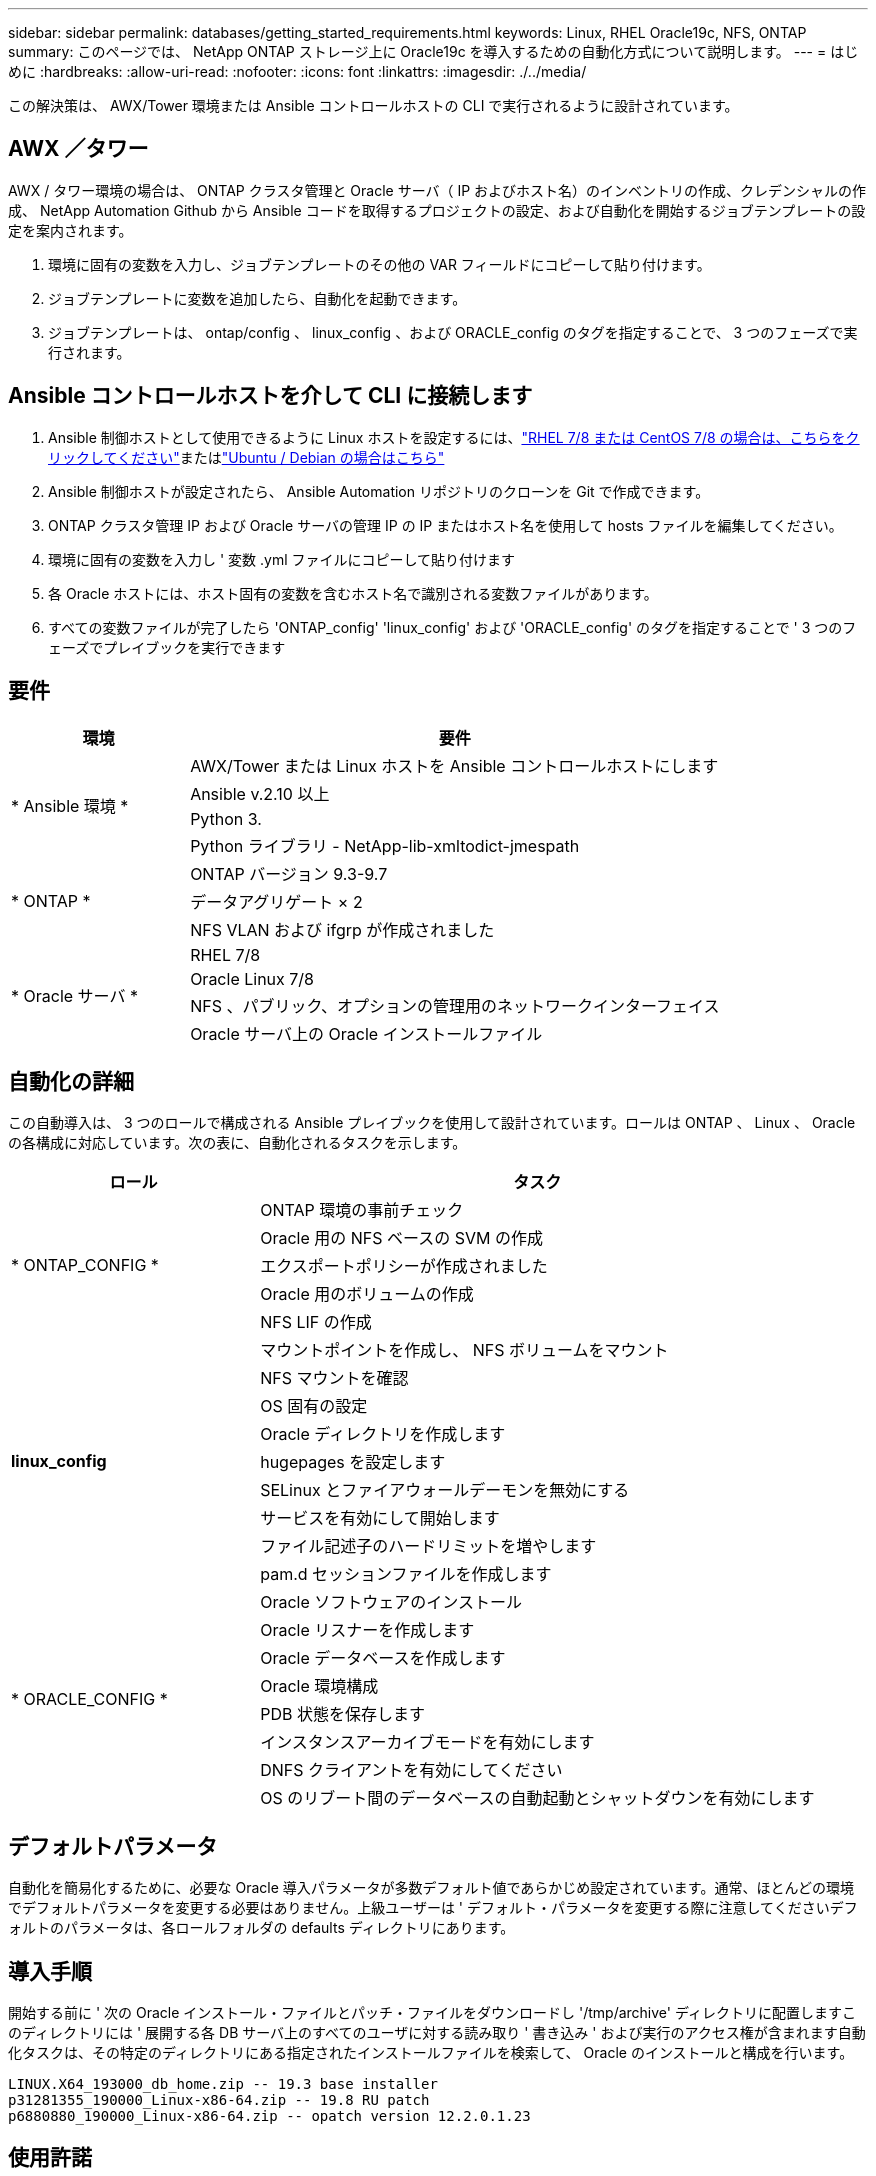---
sidebar: sidebar 
permalink: databases/getting_started_requirements.html 
keywords: Linux, RHEL Oracle19c, NFS, ONTAP 
summary: このページでは、 NetApp ONTAP ストレージ上に Oracle19c を導入するための自動化方式について説明します。 
---
= はじめに
:hardbreaks:
:allow-uri-read: 
:nofooter: 
:icons: font
:linkattrs: 
:imagesdir: ./../media/


[role="lead"]
この解決策は、 AWX/Tower 環境または Ansible コントロールホストの CLI で実行されるように設計されています。



== AWX ／タワー

AWX / タワー環境の場合は、 ONTAP クラスタ管理と Oracle サーバ（ IP およびホスト名）のインベントリの作成、クレデンシャルの作成、 NetApp Automation Github から Ansible コードを取得するプロジェクトの設定、および自動化を開始するジョブテンプレートの設定を案内されます。

. 環境に固有の変数を入力し、ジョブテンプレートのその他の VAR フィールドにコピーして貼り付けます。
. ジョブテンプレートに変数を追加したら、自動化を起動できます。
. ジョブテンプレートは、 ontap/config 、 linux_config 、および ORACLE_config のタグを指定することで、 3 つのフェーズで実行されます。




== Ansible コントロールホストを介して CLI に接続します

. Ansible 制御ホストとして使用できるように Linux ホストを設定するには、link:../automation/automation_rhel_centos_setup.html["RHEL 7/8 または CentOS 7/8 の場合は、こちらをクリックしてください"]またはlink:../automation/automation_ubuntu_debian_setup.html["Ubuntu / Debian の場合はこちら"]
. Ansible 制御ホストが設定されたら、 Ansible Automation リポジトリのクローンを Git で作成できます。
. ONTAP クラスタ管理 IP および Oracle サーバの管理 IP の IP またはホスト名を使用して hosts ファイルを編集してください。
. 環境に固有の変数を入力し ' 変数 .yml ファイルにコピーして貼り付けます
. 各 Oracle ホストには、ホスト固有の変数を含むホスト名で識別される変数ファイルがあります。
. すべての変数ファイルが完了したら 'ONTAP_config' 'linux_config' および 'ORACLE_config' のタグを指定することで ' 3 つのフェーズでプレイブックを実行できます




== 要件

[cols="3, 9"]
|===
| 環境 | 要件 


.4+| * Ansible 環境 * | AWX/Tower または Linux ホストを Ansible コントロールホストにします 


| Ansible v.2.10 以上 


| Python 3. 


| Python ライブラリ - NetApp-lib-xmltodict-jmespath 


.3+| * ONTAP * | ONTAP バージョン 9.3-9.7 


| データアグリゲート × 2 


| NFS VLAN および ifgrp が作成されました 


.5+| * Oracle サーバ * | RHEL 7/8 


| Oracle Linux 7/8 


| NFS 、パブリック、オプションの管理用のネットワークインターフェイス 


| Oracle サーバ上の Oracle インストールファイル 
|===


== 自動化の詳細

この自動導入は、 3 つのロールで構成される Ansible プレイブックを使用して設計されています。ロールは ONTAP 、 Linux 、 Oracle の各構成に対応しています。次の表に、自動化されるタスクを示します。

[cols="4, 9"]
|===
| ロール | タスク 


.5+| * ONTAP_CONFIG * | ONTAP 環境の事前チェック 


| Oracle 用の NFS ベースの SVM の作成 


| エクスポートポリシーが作成されました 


| Oracle 用のボリュームの作成 


| NFS LIF の作成 


.9+| *linux_config* | マウントポイントを作成し、 NFS ボリュームをマウント 


| NFS マウントを確認 


| OS 固有の設定 


| Oracle ディレクトリを作成します 


| hugepages を設定します 


| SELinux とファイアウォールデーモンを無効にする 


| サービスを有効にして開始します 


| ファイル記述子のハードリミットを増やします 


| pam.d セッションファイルを作成します 


.8+| * ORACLE_CONFIG * | Oracle ソフトウェアのインストール 


| Oracle リスナーを作成します 


| Oracle データベースを作成します 


| Oracle 環境構成 


| PDB 状態を保存します 


| インスタンスアーカイブモードを有効にします 


| DNFS クライアントを有効にしてください 


| OS のリブート間のデータベースの自動起動とシャットダウンを有効にします 
|===


== デフォルトパラメータ

自動化を簡易化するために、必要な Oracle 導入パラメータが多数デフォルト値であらかじめ設定されています。通常、ほとんどの環境でデフォルトパラメータを変更する必要はありません。上級ユーザーは ' デフォルト・パラメータを変更する際に注意してくださいデフォルトのパラメータは、各ロールフォルダの defaults ディレクトリにあります。



== 導入手順

開始する前に ' 次の Oracle インストール・ファイルとパッチ・ファイルをダウンロードし '/tmp/archive' ディレクトリに配置しますこのディレクトリには ' 展開する各 DB サーバ上のすべてのユーザに対する読み取り ' 書き込み ' および実行のアクセス権が含まれます自動化タスクは、その特定のディレクトリにある指定されたインストールファイルを検索して、 Oracle のインストールと構成を行います。

[listing]
----
LINUX.X64_193000_db_home.zip -- 19.3 base installer
p31281355_190000_Linux-x86-64.zip -- 19.8 RU patch
p6880880_190000_Linux-x86-64.zip -- opatch version 12.2.0.1.23
----


== 使用許諾

Github リポジトリに記載されているライセンス情報をお読みください。このリポジトリ内のコンテンツにアクセス、ダウンロード、インストール、または使用することにより、ライセンスの条項に同意したものとみなされます link:https://github.com/NetApp-Automation/na_oracle19c_deploy/blob/master/LICENSE.TXT["こちらをご覧ください"^]。

このリポジトリ内のコンテンツの作成および / または派生著作物の共有に関しては、一定の制限事項があります。の条件を必ずお読みください link:https://github.com/NetApp-Automation/na_oracle19c_deploy/blob/master/LICENSE.TXT["使用許諾"^] コンテンツを使用する前に。すべての条件に同意しない場合は、このリポジトリのコンテンツにアクセスしたり、コンテンツをダウンロードしたり、使用したりしないでください。

準備ができたら、をクリックします link:awx_automation.html["AWX/Tower の導入手順の詳細については、こちらを参照してください"] または link:cli_automation.html["CLI の導入については、こちらをご覧ください"]。

